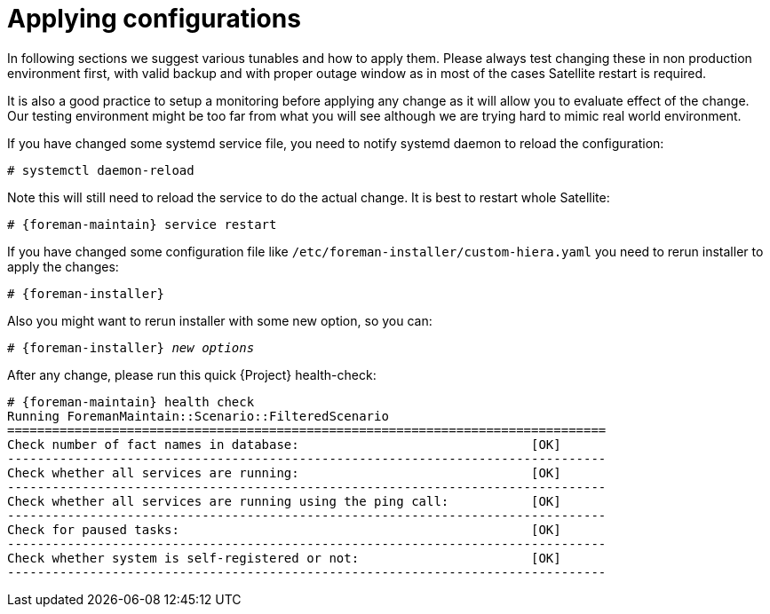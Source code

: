 [id="Applying_configurations_{context}"]
= Applying configurations

In following sections we suggest various tunables and how to apply them.
Please always test changing these in non production environment first, with valid backup and with proper outage window as in most of the cases Satellite restart is required.

It is also a good practice to setup a monitoring before applying any change as it will allow you to evaluate effect of the change.
Our testing environment might be too far from what you will see although we are trying hard to mimic real world environment.

If you have changed some systemd service file, you need to notify systemd daemon to reload the configuration:

----
# systemctl daemon-reload
----

Note this will still need to reload the service to do the actual change. It is best to restart whole Satellite:

[options="nowrap" subs="attributes"]
----
# {foreman-maintain} service restart
----

If you have changed some configuration file like `/etc/foreman-installer/custom-hiera.yaml` you need to rerun installer to apply the changes:

[options="nowrap" subs="attributes"]
----
# {foreman-installer}
----

Also you might want to rerun installer with some new option, so you can:

[options="nowrap" subs="attributes,quotes"]
----
# {foreman-installer} _new options_
----

After any change, please run this quick {Project} health-check:

[options="nowrap" subs="attributes"]
----
# {foreman-maintain} health check
Running ForemanMaintain::Scenario::FilteredScenario
================================================================================
Check number of fact names in database:                               [OK]
--------------------------------------------------------------------------------
Check whether all services are running:                               [OK]
--------------------------------------------------------------------------------
Check whether all services are running using the ping call:           [OK]
--------------------------------------------------------------------------------
Check for paused tasks:                                               [OK]
--------------------------------------------------------------------------------
Check whether system is self-registered or not:                       [OK]
--------------------------------------------------------------------------------
----
